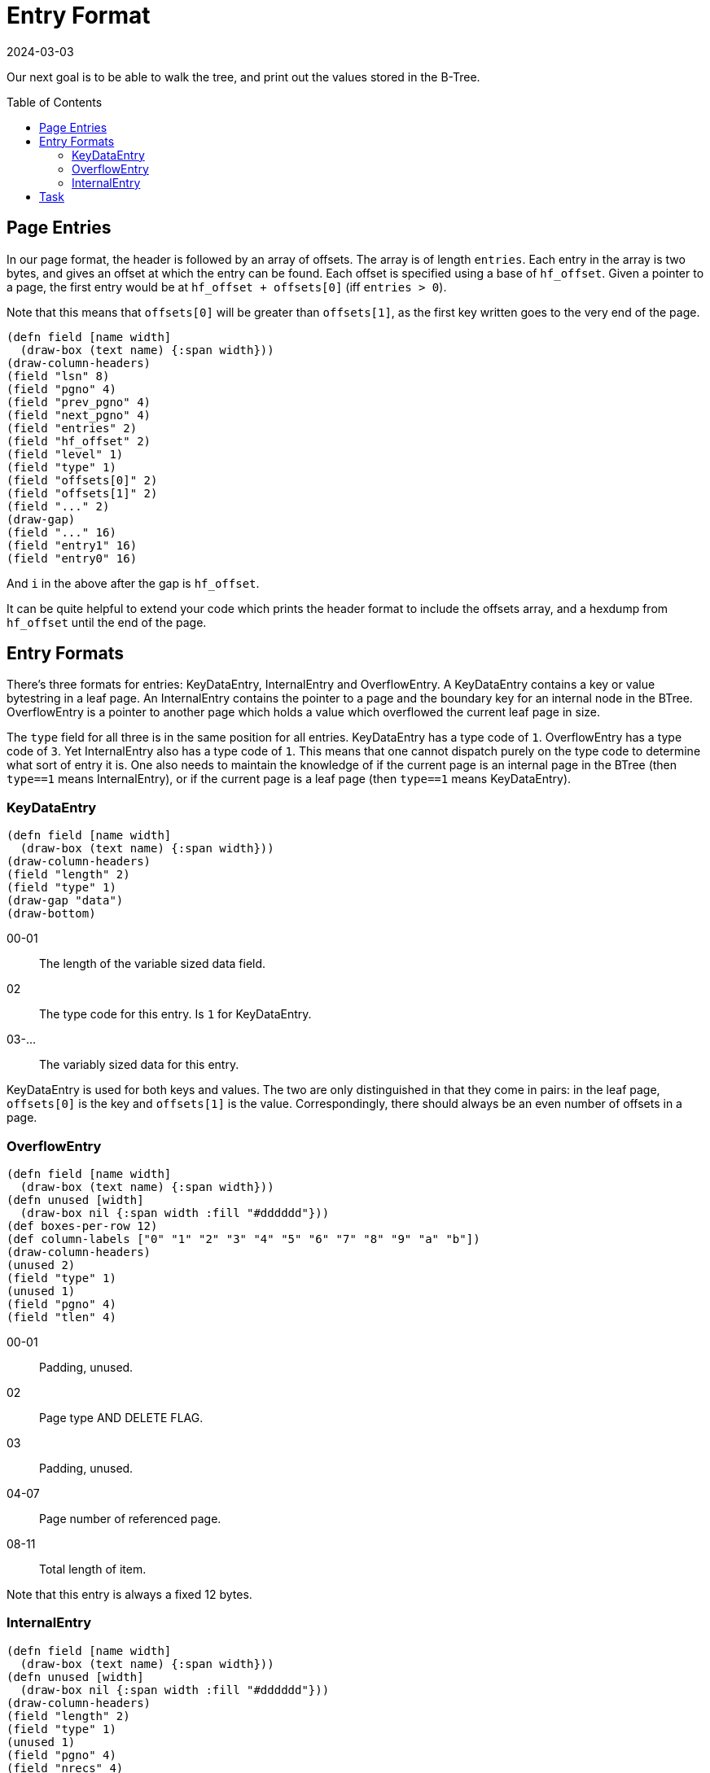 = Entry Format
:revdate: 2024-03-03
:page-order: 3
:page-tag: reading
:toc: preamble

Our next goal is to be able to walk the tree, and print out the values stored in the B-Tree.

== Page Entries

In our page format, the header is followed by an array of offsets.  The array is of length `entries`.  Each entry in the array is two bytes, and gives an offset at which the entry can be found.  Each offset is specified using a base of `hf_offset`.  Given a pointer to a page, the first entry would be at `hf_offset + offsets[0]` (iff `entries > 0`).

Note that this means that `offsets[0]` will be greater than `offsets[1]`, as the first key written goes to the very end of the page.

[bytefield]
----
(defn field [name width]
  (draw-box (text name) {:span width}))
(draw-column-headers)
(field "lsn" 8)
(field "pgno" 4)
(field "prev_pgno" 4)
(field "next_pgno" 4)
(field "entries" 2)
(field "hf_offset" 2)
(field "level" 1)
(field "type" 1)
(field "offsets[0]" 2)
(field "offsets[1]" 2)
(field "..." 2)
(draw-gap)
(field "..." 16)
(field "entry1" 16)
(field "entry0" 16)
----

And `i` in the above after the gap is `hf_offset`.

It can be quite helpful to extend your code which prints the header format to include the offsets array, and a hexdump from `hf_offset` until the end of the page.

== Entry Formats

There's three formats for entries: KeyDataEntry, InternalEntry and OverflowEntry.  A KeyDataEntry contains a key or value bytestring in a leaf page.  An InternalEntry contains the pointer to a page and the boundary key for an internal node in the BTree.  OverflowEntry is a pointer to another page which holds a value which overflowed the current leaf page in size.

The `type` field for all three is in the same position for all entries.  KeyDataEntry has a type code of `1`.  OverflowEntry has a type code of `3`.  Yet InternalEntry also has a type code of `1`.  This means that one cannot dispatch purely on the type code to determine what sort of entry it is.  One also needs to maintain the knowledge of if the current page is an internal page in the BTree (then `type==1` means InternalEntry), or if the current page is a leaf page (then `type==1` means KeyDataEntry).

=== KeyDataEntry

[bytefield]
----
(defn field [name width]
  (draw-box (text name) {:span width}))
(draw-column-headers)
(field "length" 2)
(field "type" 1)
(draw-gap "data")
(draw-bottom)
----

00-01:: The length of the variable sized data field.
02:: The type code for this entry.  Is `1` for KeyDataEntry.
03-...:: The variably sized data for this entry.

KeyDataEntry is used for both keys and values.  The two are only distinguished in that they come in pairs: in the leaf page, `offsets[0]` is the key and `offsets[1]` is the value.  Correspondingly, there should always be an even number of offsets in a page.

=== OverflowEntry

[bytefield]
----
(defn field [name width]
  (draw-box (text name) {:span width}))
(defn unused [width]
  (draw-box nil {:span width :fill "#dddddd"}))
(def boxes-per-row 12)
(def column-labels ["0" "1" "2" "3" "4" "5" "6" "7" "8" "9" "a" "b"])
(draw-column-headers)
(unused 2)
(field "type" 1)
(unused 1)
(field "pgno" 4)
(field "tlen" 4)
----

00-01:: Padding, unused.
02:: Page type AND DELETE FLAG.
03:: Padding, unused.
04-07:: Page number of referenced page.
08-11:: Total length of item.

Note that this entry is always a fixed 12 bytes.

=== InternalEntry

[bytefield]
----
(defn field [name width]
  (draw-box (text name) {:span width}))
(defn unused [width]
  (draw-box nil {:span width :fill "#dddddd"}))
(draw-column-headers)
(field "length" 2)
(field "type" 1)
(unused 1)
(field "pgno" 4)
(field "nrecs" 4)
(draw-gap "data" {:min-label-columns 2})
(draw-bottom)
----

00-01:: Key/data item length.
02:: Page type and delete flag.
03:: Padding, unused.
04-07:: Page number of referenced page.
08-11:: Subtree record count.
12-...:: Variable length key/data item.

== Task

Extend your code to read the same `testdata.bdb`, and starting from the root page, walk the pages pointed to by ``InternalEntry``s in order, and read out each key and value.  The logic should look roughly like:

[source]
----
meta_page = readPage(0)
root_page = readPage(meta_page.root)

def walk_page(page):
  for each idx, entry in page:
    if page.level == 1 and entry.type == 1:
      print( (idx%2==0 ? "Key" : "Value") + ": " + entry.data)
    if page.level > 1 and entry.type == 1:
      walk_page(entry.pgno)

walk_page(root_page)
----

.Example output
[%collapsible]
====
----
Page 0 {                            
        lsn = 4294967296;
        pgno = 0;
        magic = 0x53162;
        version = 9;
        pagesize = 4096;
        encrypt_alg = 0;
        type = 9;
        metaflags = 0;
        free = 0;
        last_pgno = 4;
        nparts = 0;
        key_count = 0;
        record_count = 0;
        flags = 0;
        uid = e629660002030100dcc3cccf57dd080000000000;;
        minkey = 2;
        re_len = 0;
        re_pad = 0x20;
        root = 1;
        crypto_magic = 0;
        iv = 00000000000000000000000000000000;
        chksum = 0000000000000000000000000000000000000000
}
Page 1 {
        lsn = 4294967296;
        pgno = 1;
        prev_pgno = 0;
        next_pgno = 0;
        entries = 3;
        hf_offset = 3796;
        level = 2;
        type = 3;
        offsets = [288; 16; 0];
        data =
00000000  01 00 01 00 04 00 00 00  00 00 00 00 73 65 65 65  |............seee|
00000010  04 01 01 00 03 00 00 00  00 00 00 00 6e 6e 6e 6e  |............nnnn|
00000020  6e 6e 6e 6e 6e 6e 6e 6e  6e 6e 6e 6e 6e 6e 6e 6e  |nnnnnnnnnnnnnnnn|
00000030  6e 6e 6e 6e 6e 6e 6e 6e  6e 6e 6e 6e 6e 6e 6e 6e  |nnnnnnnnnnnnnnnn|
00000040  6e 6e 6e 6e 6e 6e 6e 6e  6e 6e 6e 6e 6e 6e 6e 6e  |nnnnnnnnnnnnnnnn|
00000050  6e 6e 6e 6e 6e 6e 6e 6e  6e 6e 6e 6e 6e 6e 6e 6e  |nnnnnnnnnnnnnnnn|
00000060  6e 6e 6e 6e 6e 6e 6e 6e  6e 6e 6e 6e 6e 6e 6e 6e  |nnnnnnnnnnnnnnnn|
00000070  6e 6e 6e 6e 6e 6e 6e 6e  6e 6e 6e 6e 6e 6e 6e 6e  |nnnnnnnnnnnnnnnn|
00000080  6e 6e 6e 6e 6e 6e 6e 6e  6e 6e 6e 6e 6e 6e 6e 6e  |nnnnnnnnnnnnnnnn|
00000090  6e 6e 6e 6e 6e 6e 6e 6e  6e 6e 6e 6e 6e 6e 6e 6e  |nnnnnnnnnnnnnnnn|
000000a0  6e 6e 6e 6e 6e 6e 6e 6e  6e 6e 6e 6e 6e 6e 6e 6e  |nnnnnnnnnnnnnnnn|
000000b0  6e 6e 6e 6e 6e 6e 6e 6e  6e 6e 6e 6e 6e 6e 6e 6e  |nnnnnnnnnnnnnnnn|
000000c0  6e 6e 6e 6e 6e 6e 6e 6e  6e 6e 6e 6e 6e 6e 6e 6e  |nnnnnnnnnnnnnnnn|
000000d0  6e 6e 6e 6e 6e 6e 6e 6e  6e 6e 6e 6e 6e 6e 6e 6e  |nnnnnnnnnnnnnnnn|
000000e0  6e 6e 6e 6e 6e 6e 6e 6e  6e 6e 6e 6e 6e 6e 6e 6e  |nnnnnnnnnnnnnnnn|
000000f0  6e 6e 6e 6e 6e 6e 6e 6e  6e 6e 6e 6e 6e 6e 6e 6e  |nnnnnnnnnnnnnnnn|
00000100  6e 6e 6e 6e 6e 6e 6e 6e  6e 6e 6e 6e 6e 6e 6e 6e  |nnnnnnnnnnnnnnnn|
00000110  6e 6e 6e 6e 6e 6e 6e 6e  6e 6e 6e 6e 6e 6e 6e 6e  |nnnnnnnnnnnnnnnn|
00000120  00 00 01 00 02 00 00 00  00 00 00 00              |............|
}
Page 2 {
        lsn = 4294967296;
        pgno = 2;
        prev_pgno = 0;
        next_pgno = 3;
        entries = 24;
        hf_offset = 880;
        level = 1;
        type = 5;
        offsets = [3192; 3168; 3124; 3080; 3016; 2952; 2868; 2784; 2680; 2576; 2452; 2328; 2184; 2040; 1876; 1712; 1528; 1344; 1140; 936; 712; 488; 244; 0];
        data =
00000000  f0 00 01 6d 6d 6d 6d 6d  6d 6d 6d 6d 6d 6d 6d 6d  |...mmmmmmmmmmmmm|
00000010  6d 6d 6d 6d 6d 6d 6d 6d  6d 6d 6d 6d 6d 6d 6d 6d  |mmmmmmmmmmmmmmmm|
00000020  6d 6d 6d 6d 6d 6d 6d 6d  6d 6d 6d 6d 6d 6d 6d 6d  |mmmmmmmmmmmmmmmm|
00000030  6d 6d 6d 6d 6d 6d 6d 6d  6d 6d 6d 6d 6d 6d 6d 6d  |mmmmmmmmmmmmmmmm|
00000040  6d 6d 6d 6d 6d 6d 6d 6d  6d 6d 6d 6d 6d 6d 6d 6d  |mmmmmmmmmmmmmmmm|
00000050  6d 6d 6d 6d 6d 6d 6d 6d  6d 6d 6d 6d 6d 6d 6d 6d  |mmmmmmmmmmmmmmmm|
00000060  6d 6d 6d 6d 6d 6d 6d 6d  6d 6d 6d 6d 6d 6d 6d 6d  |mmmmmmmmmmmmmmmm|
00000070  6d 6d 6d 6d 6d 6d 6d 6d  6d 6d 6d 6d 6d 6d 6d 6d  |mmmmmmmmmmmmmmmm|
00000080  6d 6d 6d 6d 6d 6d 6d 6d  6d 6d 6d 6d 6d 6d 6d 6d  |mmmmmmmmmmmmmmmm|
00000090  6d 6d 6d 6d 6d 6d 6d 6d  6d 6d 6d 6d 6d 6d 6d 6d  |mmmmmmmmmmmmmmmm|
000000a0  6d 6d 6d 6d 6d 6d 6d 6d  6d 6d 6d 6d 6d 6d 6d 6d  |mmmmmmmmmmmmmmmm|
000000b0  6d 6d 6d 6d 6d 6d 6d 6d  6d 6d 6d 6d 6d 6d 6d 6d  |mmmmmmmmmmmmmmmm|
000000c0  6d 6d 6d 6d 6d 6d 6d 6d  6d 6d 6d 6d 6d 6d 6d 6d  |mmmmmmmmmmmmmmmm|
000000d0  6d 6d 6d 6d 6d 6d 6d 6d  6d 6d 6d 6d 6d 6d 6d 6d  |mmmmmmmmmmmmmmmm|
000000e0  6d 6d 6d 6d 6d 6d 6d 6d  6d 6d 6d 6d 6d 6d 6d 6d  |mmmmmmmmmmmmmmmm|
000000f0  6d 6d 6d 00 f0 00 01 6d  6d 6d 6d 6d 6d 6d 6d 6d  |mmm....mmmmmmmmm|
00000100  6d 6d 6d 6d 6d 6d 6d 6d  6d 6d 6d 6d 6d 6d 6d 6d  |mmmmmmmmmmmmmmmm|
00000110  6d 6d 6d 6d 6d 6d 6d 6d  6d 6d 6d 6d 6d 6d 6d 6d  |mmmmmmmmmmmmmmmm|
00000120  6d 6d 6d 6d 6d 6d 6d 6d  6d 6d 6d 6d 6d 6d 6d 6d  |mmmmmmmmmmmmmmmm|
00000130  6d 6d 6d 6d 6d 6d 6d 6d  6d 6d 6d 6d 6d 6d 6d 6d  |mmmmmmmmmmmmmmmm|
00000140  6d 6d 6d 6d 6d 6d 6d 6d  6d 6d 6d 6d 6d 6d 6d 6d  |mmmmmmmmmmmmmmmm|
00000150  6d 6d 6d 6d 6d 6d 6d 6d  6d 6d 6d 6d 6d 6d 6d 6d  |mmmmmmmmmmmmmmmm|
00000160  6d 6d 6d 6d 6d 6d 6d 6d  6d 6d 6d 6d 6d 6d 6d 6d  |mmmmmmmmmmmmmmmm|
00000170  6d 6d 6d 6d 6d 6d 6d 6d  6d 6d 6d 6d 6d 6d 6d 6d  |mmmmmmmmmmmmmmmm|
00000180  6d 6d 6d 6d 6d 6d 6d 6d  6d 6d 6d 6d 6d 6d 6d 6d  |mmmmmmmmmmmmmmmm|
00000190  6d 6d 6d 6d 6d 6d 6d 6d  6d 6d 6d 6d 6d 6d 6d 6d  |mmmmmmmmmmmmmmmm|
000001a0  6d 6d 6d 6d 6d 6d 6d 6d  6d 6d 6d 6d 6d 6d 6d 6d  |mmmmmmmmmmmmmmmm|
000001b0  6d 6d 6d 6d 6d 6d 6d 6d  6d 6d 6d 6d 6d 6d 6d 6d  |mmmmmmmmmmmmmmmm|
000001c0  6d 6d 6d 6d 6d 6d 6d 6d  6d 6d 6d 6d 6d 6d 6d 6d  |mmmmmmmmmmmmmmmm|
000001d0  6d 6d 6d 6d 6d 6d 6d 6d  6d 6d 6d 6d 6d 6d 6d 6d  |mmmmmmmmmmmmmmmm|
000001e0  6d 6d 6d 6d 6d 6d 6d 00  dc 00 01 6c 6c 6c 6c 6c  |mmmmmmm....lllll|
000001f0  6c 6c 6c 6c 6c 6c 6c 6c  6c 6c 6c 6c 6c 6c 6c 6c  |llllllllllllllll|
00000200  6c 6c 6c 6c 6c 6c 6c 6c  6c 6c 6c 6c 6c 6c 6c 6c  |llllllllllllllll|
00000210  6c 6c 6c 6c 6c 6c 6c 6c  6c 6c 6c 6c 6c 6c 6c 6c  |llllllllllllllll|
00000220  6c 6c 6c 6c 6c 6c 6c 6c  6c 6c 6c 6c 6c 6c 6c 6c  |llllllllllllllll|
00000230  6c 6c 6c 6c 6c 6c 6c 6c  6c 6c 6c 6c 6c 6c 6c 6c  |llllllllllllllll|
00000240  6c 6c 6c 6c 6c 6c 6c 6c  6c 6c 6c 6c 6c 6c 6c 6c  |llllllllllllllll|
00000250  6c 6c 6c 6c 6c 6c 6c 6c  6c 6c 6c 6c 6c 6c 6c 6c  |llllllllllllllll|
00000260  6c 6c 6c 6c 6c 6c 6c 6c  6c 6c 6c 6c 6c 6c 6c 6c  |llllllllllllllll|
00000270  6c 6c 6c 6c 6c 6c 6c 6c  6c 6c 6c 6c 6c 6c 6c 6c  |llllllllllllllll|
00000280  6c 6c 6c 6c 6c 6c 6c 6c  6c 6c 6c 6c 6c 6c 6c 6c  |llllllllllllllll|
00000290  6c 6c 6c 6c 6c 6c 6c 6c  6c 6c 6c 6c 6c 6c 6c 6c  |llllllllllllllll|
000002a0  6c 6c 6c 6c 6c 6c 6c 6c  6c 6c 6c 6c 6c 6c 6c 6c  |llllllllllllllll|
000002b0  6c 6c 6c 6c 6c 6c 6c 6c  6c 6c 6c 6c 6c 6c 6c 6c  |llllllllllllllll|
000002c0  6c 6c 6c 6c 6c 6c 6c 00  dc 00 01 6c 6c 6c 6c 6c  |lllllll....lllll|
000002d0  6c 6c 6c 6c 6c 6c 6c 6c  6c 6c 6c 6c 6c 6c 6c 6c  |llllllllllllllll|
000002e0  6c 6c 6c 6c 6c 6c 6c 6c  6c 6c 6c 6c 6c 6c 6c 6c  |llllllllllllllll|
000002f0  6c 6c 6c 6c 6c 6c 6c 6c  6c 6c 6c 6c 6c 6c 6c 6c  |llllllllllllllll|
00000300  6c 6c 6c 6c 6c 6c 6c 6c  6c 6c 6c 6c 6c 6c 6c 6c  |llllllllllllllll|
00000310  6c 6c 6c 6c 6c 6c 6c 6c  6c 6c 6c 6c 6c 6c 6c 6c  |llllllllllllllll|
00000320  6c 6c 6c 6c 6c 6c 6c 6c  6c 6c 6c 6c 6c 6c 6c 6c  |llllllllllllllll|
00000330  6c 6c 6c 6c 6c 6c 6c 6c  6c 6c 6c 6c 6c 6c 6c 6c  |llllllllllllllll|
00000340  6c 6c 6c 6c 6c 6c 6c 6c  6c 6c 6c 6c 6c 6c 6c 6c  |llllllllllllllll|
00000350  6c 6c 6c 6c 6c 6c 6c 6c  6c 6c 6c 6c 6c 6c 6c 6c  |llllllllllllllll|
00000360  6c 6c 6c 6c 6c 6c 6c 6c  6c 6c 6c 6c 6c 6c 6c 6c  |llllllllllllllll|
00000370  6c 6c 6c 6c 6c 6c 6c 6c  6c 6c 6c 6c 6c 6c 6c 6c  |llllllllllllllll|
00000380  6c 6c 6c 6c 6c 6c 6c 6c  6c 6c 6c 6c 6c 6c 6c 6c  |llllllllllllllll|
00000390  6c 6c 6c 6c 6c 6c 6c 6c  6c 6c 6c 6c 6c 6c 6c 6c  |llllllllllllllll|
000003a0  6c 6c 6c 6c 6c 6c 6c 00  c8 00 01 6b 6b 6b 6b 6b  |lllllll....kkkkk|
000003b0  6b 6b 6b 6b 6b 6b 6b 6b  6b 6b 6b 6b 6b 6b 6b 6b  |kkkkkkkkkkkkkkkk|
000003c0  6b 6b 6b 6b 6b 6b 6b 6b  6b 6b 6b 6b 6b 6b 6b 6b  |kkkkkkkkkkkkkkkk|
000003d0  6b 6b 6b 6b 6b 6b 6b 6b  6b 6b 6b 6b 6b 6b 6b 6b  |kkkkkkkkkkkkkkkk|
000003e0  6b 6b 6b 6b 6b 6b 6b 6b  6b 6b 6b 6b 6b 6b 6b 6b  |kkkkkkkkkkkkkkkk|
000003f0  6b 6b 6b 6b 6b 6b 6b 6b  6b 6b 6b 6b 6b 6b 6b 6b  |kkkkkkkkkkkkkkkk|
00000400  6b 6b 6b 6b 6b 6b 6b 6b  6b 6b 6b 6b 6b 6b 6b 6b  |kkkkkkkkkkkkkkkk|
00000410  6b 6b 6b 6b 6b 6b 6b 6b  6b 6b 6b 6b 6b 6b 6b 6b  |kkkkkkkkkkkkkkkk|
00000420  6b 6b 6b 6b 6b 6b 6b 6b  6b 6b 6b 6b 6b 6b 6b 6b  |kkkkkkkkkkkkkkkk|
00000430  6b 6b 6b 6b 6b 6b 6b 6b  6b 6b 6b 6b 6b 6b 6b 6b  |kkkkkkkkkkkkkkkk|
00000440  6b 6b 6b 6b 6b 6b 6b 6b  6b 6b 6b 6b 6b 6b 6b 6b  |kkkkkkkkkkkkkkkk|
00000450  6b 6b 6b 6b 6b 6b 6b 6b  6b 6b 6b 6b 6b 6b 6b 6b  |kkkkkkkkkkkkkkkk|
00000460  6b 6b 6b 6b 6b 6b 6b 6b  6b 6b 6b 6b 6b 6b 6b 6b  |kkkkkkkkkkkkkkkk|
00000470  6b 6b 6b 00 c8 00 01 6b  6b 6b 6b 6b 6b 6b 6b 6b  |kkk....kkkkkkkkk|
00000480  6b 6b 6b 6b 6b 6b 6b 6b  6b 6b 6b 6b 6b 6b 6b 6b  |kkkkkkkkkkkkkkkk|
00000490  6b 6b 6b 6b 6b 6b 6b 6b  6b 6b 6b 6b 6b 6b 6b 6b  |kkkkkkkkkkkkkkkk|
000004a0  6b 6b 6b 6b 6b 6b 6b 6b  6b 6b 6b 6b 6b 6b 6b 6b  |kkkkkkkkkkkkkkkk|
000004b0  6b 6b 6b 6b 6b 6b 6b 6b  6b 6b 6b 6b 6b 6b 6b 6b  |kkkkkkkkkkkkkkkk|
000004c0  6b 6b 6b 6b 6b 6b 6b 6b  6b 6b 6b 6b 6b 6b 6b 6b  |kkkkkkkkkkkkkkkk|
000004d0  6b 6b 6b 6b 6b 6b 6b 6b  6b 6b 6b 6b 6b 6b 6b 6b  |kkkkkkkkkkkkkkkk|
000004e0  6b 6b 6b 6b 6b 6b 6b 6b  6b 6b 6b 6b 6b 6b 6b 6b  |kkkkkkkkkkkkkkkk|
000004f0  6b 6b 6b 6b 6b 6b 6b 6b  6b 6b 6b 6b 6b 6b 6b 6b  |kkkkkkkkkkkkkkkk|
00000500  6b 6b 6b 6b 6b 6b 6b 6b  6b 6b 6b 6b 6b 6b 6b 6b  |kkkkkkkkkkkkkkkk|
00000510  6b 6b 6b 6b 6b 6b 6b 6b  6b 6b 6b 6b 6b 6b 6b 6b  |kkkkkkkkkkkkkkkk|
00000520  6b 6b 6b 6b 6b 6b 6b 6b  6b 6b 6b 6b 6b 6b 6b 6b  |kkkkkkkkkkkkkkkk|
00000530  6b 6b 6b 6b 6b 6b 6b 6b  6b 6b 6b 6b 6b 6b 6b 00  |kkkkkkkkkkkkkkk.|
00000540  b4 00 01 6a 6a 6a 6a 6a  6a 6a 6a 6a 6a 6a 6a 6a  |...jjjjjjjjjjjjj|
00000550  6a 6a 6a 6a 6a 6a 6a 6a  6a 6a 6a 6a 6a 6a 6a 6a  |jjjjjjjjjjjjjjjj|
00000560  6a 6a 6a 6a 6a 6a 6a 6a  6a 6a 6a 6a 6a 6a 6a 6a  |jjjjjjjjjjjjjjjj|
00000570  6a 6a 6a 6a 6a 6a 6a 6a  6a 6a 6a 6a 6a 6a 6a 6a  |jjjjjjjjjjjjjjjj|
00000580  6a 6a 6a 6a 6a 6a 6a 6a  6a 6a 6a 6a 6a 6a 6a 6a  |jjjjjjjjjjjjjjjj|
00000590  6a 6a 6a 6a 6a 6a 6a 6a  6a 6a 6a 6a 6a 6a 6a 6a  |jjjjjjjjjjjjjjjj|
000005a0  6a 6a 6a 6a 6a 6a 6a 6a  6a 6a 6a 6a 6a 6a 6a 6a  |jjjjjjjjjjjjjjjj|
000005b0  6a 6a 6a 6a 6a 6a 6a 6a  6a 6a 6a 6a 6a 6a 6a 6a  |jjjjjjjjjjjjjjjj|
000005c0  6a 6a 6a 6a 6a 6a 6a 6a  6a 6a 6a 6a 6a 6a 6a 6a  |jjjjjjjjjjjjjjjj|
000005d0  6a 6a 6a 6a 6a 6a 6a 6a  6a 6a 6a 6a 6a 6a 6a 6a  |jjjjjjjjjjjjjjjj|
000005e0  6a 6a 6a 6a 6a 6a 6a 6a  6a 6a 6a 6a 6a 6a 6a 6a  |jjjjjjjjjjjjjjjj|
000005f0  6a 6a 6a 6a 6a 6a 6a 00  b4 00 01 6a 6a 6a 6a 6a  |jjjjjjj....jjjjj|
00000600  6a 6a 6a 6a 6a 6a 6a 6a  6a 6a 6a 6a 6a 6a 6a 6a  |jjjjjjjjjjjjjjjj|
00000610  6a 6a 6a 6a 6a 6a 6a 6a  6a 6a 6a 6a 6a 6a 6a 6a  |jjjjjjjjjjjjjjjj|
00000620  6a 6a 6a 6a 6a 6a 6a 6a  6a 6a 6a 6a 6a 6a 6a 6a  |jjjjjjjjjjjjjjjj|
00000630  6a 6a 6a 6a 6a 6a 6a 6a  6a 6a 6a 6a 6a 6a 6a 6a  |jjjjjjjjjjjjjjjj|
00000640  6a 6a 6a 6a 6a 6a 6a 6a  6a 6a 6a 6a 6a 6a 6a 6a  |jjjjjjjjjjjjjjjj|
00000650  6a 6a 6a 6a 6a 6a 6a 6a  6a 6a 6a 6a 6a 6a 6a 6a  |jjjjjjjjjjjjjjjj|
00000660  6a 6a 6a 6a 6a 6a 6a 6a  6a 6a 6a 6a 6a 6a 6a 6a  |jjjjjjjjjjjjjjjj|
00000670  6a 6a 6a 6a 6a 6a 6a 6a  6a 6a 6a 6a 6a 6a 6a 6a  |jjjjjjjjjjjjjjjj|
00000680  6a 6a 6a 6a 6a 6a 6a 6a  6a 6a 6a 6a 6a 6a 6a 6a  |jjjjjjjjjjjjjjjj|
00000690  6a 6a 6a 6a 6a 6a 6a 6a  6a 6a 6a 6a 6a 6a 6a 6a  |jjjjjjjjjjjjjjjj|
000006a0  6a 6a 6a 6a 6a 6a 6a 6a  6a 6a 6a 6a 6a 6a 6a 00  |jjjjjjjjjjjjjjj.|
000006b0  a0 00 01 69 69 69 69 69  69 69 69 69 69 69 69 69  |...iiiiiiiiiiiii|
000006c0  69 69 69 69 69 69 69 69  69 69 69 69 69 69 69 69  |iiiiiiiiiiiiiiii|
000006d0  69 69 69 69 69 69 69 69  69 69 69 69 69 69 69 69  |iiiiiiiiiiiiiiii|
000006e0  69 69 69 69 69 69 69 69  69 69 69 69 69 69 69 69  |iiiiiiiiiiiiiiii|
000006f0  69 69 69 69 69 69 69 69  69 69 69 69 69 69 69 69  |iiiiiiiiiiiiiiii|
00000700  69 69 69 69 69 69 69 69  69 69 69 69 69 69 69 69  |iiiiiiiiiiiiiiii|
00000710  69 69 69 69 69 69 69 69  69 69 69 69 69 69 69 69  |iiiiiiiiiiiiiiii|
00000720  69 69 69 69 69 69 69 69  69 69 69 69 69 69 69 69  |iiiiiiiiiiiiiiii|
00000730  69 69 69 69 69 69 69 69  69 69 69 69 69 69 69 69  |iiiiiiiiiiiiiiii|
00000740  69 69 69 69 69 69 69 69  69 69 69 69 69 69 69 69  |iiiiiiiiiiiiiiii|
00000750  69 69 69 00 a0 00 01 69  69 69 69 69 69 69 69 69  |iii....iiiiiiiii|
00000760  69 69 69 69 69 69 69 69  69 69 69 69 69 69 69 69  |iiiiiiiiiiiiiiii|
00000770  69 69 69 69 69 69 69 69  69 69 69 69 69 69 69 69  |iiiiiiiiiiiiiiii|
00000780  69 69 69 69 69 69 69 69  69 69 69 69 69 69 69 69  |iiiiiiiiiiiiiiii|
00000790  69 69 69 69 69 69 69 69  69 69 69 69 69 69 69 69  |iiiiiiiiiiiiiiii|
000007a0  69 69 69 69 69 69 69 69  69 69 69 69 69 69 69 69  |iiiiiiiiiiiiiiii|
000007b0  69 69 69 69 69 69 69 69  69 69 69 69 69 69 69 69  |iiiiiiiiiiiiiiii|
000007c0  69 69 69 69 69 69 69 69  69 69 69 69 69 69 69 69  |iiiiiiiiiiiiiiii|
000007d0  69 69 69 69 69 69 69 69  69 69 69 69 69 69 69 69  |iiiiiiiiiiiiiiii|
000007e0  69 69 69 69 69 69 69 69  69 69 69 69 69 69 69 69  |iiiiiiiiiiiiiiii|
000007f0  69 69 69 69 69 69 69 00  8c 00 01 68 68 68 68 68  |iiiiiii....hhhhh|
00000800  68 68 68 68 68 68 68 68  68 68 68 68 68 68 68 68  |hhhhhhhhhhhhhhhh|
00000810  68 68 68 68 68 68 68 68  68 68 68 68 68 68 68 68  |hhhhhhhhhhhhhhhh|
00000820  68 68 68 68 68 68 68 68  68 68 68 68 68 68 68 68  |hhhhhhhhhhhhhhhh|
00000830  68 68 68 68 68 68 68 68  68 68 68 68 68 68 68 68  |hhhhhhhhhhhhhhhh|
00000840  68 68 68 68 68 68 68 68  68 68 68 68 68 68 68 68  |hhhhhhhhhhhhhhhh|
00000850  68 68 68 68 68 68 68 68  68 68 68 68 68 68 68 68  |hhhhhhhhhhhhhhhh|
00000860  68 68 68 68 68 68 68 68  68 68 68 68 68 68 68 68  |hhhhhhhhhhhhhhhh|
00000870  68 68 68 68 68 68 68 68  68 68 68 68 68 68 68 68  |hhhhhhhhhhhhhhhh|
00000880  68 68 68 68 68 68 68 00  8c 00 01 68 68 68 68 68  |hhhhhhh....hhhhh|
00000890  68 68 68 68 68 68 68 68  68 68 68 68 68 68 68 68  |hhhhhhhhhhhhhhhh|
000008a0  68 68 68 68 68 68 68 68  68 68 68 68 68 68 68 68  |hhhhhhhhhhhhhhhh|
000008b0  68 68 68 68 68 68 68 68  68 68 68 68 68 68 68 68  |hhhhhhhhhhhhhhhh|
000008c0  68 68 68 68 68 68 68 68  68 68 68 68 68 68 68 68  |hhhhhhhhhhhhhhhh|
000008d0  68 68 68 68 68 68 68 68  68 68 68 68 68 68 68 68  |hhhhhhhhhhhhhhhh|
000008e0  68 68 68 68 68 68 68 68  68 68 68 68 68 68 68 68  |hhhhhhhhhhhhhhhh|
000008f0  68 68 68 68 68 68 68 68  68 68 68 68 68 68 68 68  |hhhhhhhhhhhhhhhh|
00000900  68 68 68 68 68 68 68 68  68 68 68 68 68 68 68 68  |hhhhhhhhhhhhhhhh|
00000910  68 68 68 68 68 68 68 00  78 00 01 67 67 67 67 67  |hhhhhhh.x..ggggg|
00000920  67 67 67 67 67 67 67 67  67 67 67 67 67 67 67 67  |gggggggggggggggg|
00000930  67 67 67 67 67 67 67 67  67 67 67 67 67 67 67 67  |gggggggggggggggg|
00000940  67 67 67 67 67 67 67 67  67 67 67 67 67 67 67 67  |gggggggggggggggg|
00000950  67 67 67 67 67 67 67 67  67 67 67 67 67 67 67 67  |gggggggggggggggg|
00000960  67 67 67 67 67 67 67 67  67 67 67 67 67 67 67 67  |gggggggggggggggg|
00000970  67 67 67 67 67 67 67 67  67 67 67 67 67 67 67 67  |gggggggggggggggg|
00000980  67 67 67 67 67 67 67 67  67 67 67 67 67 67 67 67  |gggggggggggggggg|
00000990  67 67 67 00 78 00 01 67  67 67 67 67 67 67 67 67  |ggg.x..ggggggggg|
000009a0  67 67 67 67 67 67 67 67  67 67 67 67 67 67 67 67  |gggggggggggggggg|
000009b0  67 67 67 67 67 67 67 67  67 67 67 67 67 67 67 67  |gggggggggggggggg|
000009c0  67 67 67 67 67 67 67 67  67 67 67 67 67 67 67 67  |gggggggggggggggg|
000009d0  67 67 67 67 67 67 67 67  67 67 67 67 67 67 67 67  |gggggggggggggggg|
000009e0  67 67 67 67 67 67 67 67  67 67 67 67 67 67 67 67  |gggggggggggggggg|
000009f0  67 67 67 67 67 67 67 67  67 67 67 67 67 67 67 67  |gggggggggggggggg|
00000a00  67 67 67 67 67 67 67 67  67 67 67 67 67 67 67 00  |ggggggggggggggg.|
00000a10  64 00 01 66 66 66 66 66  66 66 66 66 66 66 66 66  |d..fffffffffffff|
00000a20  66 66 66 66 66 66 66 66  66 66 66 66 66 66 66 66  |ffffffffffffffff|
00000a30  66 66 66 66 66 66 66 66  66 66 66 66 66 66 66 66  |ffffffffffffffff|
00000a40  66 66 66 66 66 66 66 66  66 66 66 66 66 66 66 66  |ffffffffffffffff|
00000a50  66 66 66 66 66 66 66 66  66 66 66 66 66 66 66 66  |ffffffffffffffff|
00000a60  66 66 66 66 66 66 66 66  66 66 66 66 66 66 66 66  |ffffffffffffffff|
00000a70  66 66 66 66 66 66 66 00  64 00 01 66 66 66 66 66  |fffffff.d..fffff|
00000a80  66 66 66 66 66 66 66 66  66 66 66 66 66 66 66 66  |ffffffffffffffff|
00000a90  66 66 66 66 66 66 66 66  66 66 66 66 66 66 66 66  |ffffffffffffffff|
00000aa0  66 66 66 66 66 66 66 66  66 66 66 66 66 66 66 66  |ffffffffffffffff|
00000ab0  66 66 66 66 66 66 66 66  66 66 66 66 66 66 66 66  |ffffffffffffffff|
00000ac0  66 66 66 66 66 66 66 66  66 66 66 66 66 66 66 66  |ffffffffffffffff|
00000ad0  66 66 66 66 66 66 66 66  66 66 66 66 66 66 66 00  |fffffffffffffff.|
00000ae0  50 00 01 65 65 65 65 65  65 65 65 65 65 65 65 65  |P..eeeeeeeeeeeee|
00000af0  65 65 65 65 65 65 65 65  65 65 65 65 65 65 65 65  |eeeeeeeeeeeeeeee|
00000b00  65 65 65 65 65 65 65 65  65 65 65 65 65 65 65 65  |eeeeeeeeeeeeeeee|
00000b10  65 65 65 65 65 65 65 65  65 65 65 65 65 65 65 65  |eeeeeeeeeeeeeeee|
00000b20  65 65 65 65 65 65 65 65  65 65 65 65 65 65 65 65  |eeeeeeeeeeeeeeee|
00000b30  65 65 65 00 50 00 01 65  65 65 65 65 65 65 65 65  |eee.P..eeeeeeeee|
00000b40  65 65 65 65 65 65 65 65  65 65 65 65 65 65 65 65  |eeeeeeeeeeeeeeee|
00000b50  65 65 65 65 65 65 65 65  65 65 65 65 65 65 65 65  |eeeeeeeeeeeeeeee|
00000b60  65 65 65 65 65 65 65 65  65 65 65 65 65 65 65 65  |eeeeeeeeeeeeeeee|
00000b70  65 65 65 65 65 65 65 65  65 65 65 65 65 65 65 65  |eeeeeeeeeeeeeeee|
00000b80  65 65 65 65 65 65 65 00  3c 00 01 64 64 64 64 64  |eeeeeee.<..ddddd|
00000b90  64 64 64 64 64 64 64 64  64 64 64 64 64 64 64 64  |dddddddddddddddd|
00000ba0  64 64 64 64 64 64 64 64  64 64 64 64 64 64 64 64  |dddddddddddddddd|
00000bb0  64 64 64 64 64 64 64 64  64 64 64 64 64 64 64 64  |dddddddddddddddd|
00000bc0  64 64 64 64 64 64 64 00  3c 00 01 64 64 64 64 64  |ddddddd.<..ddddd|
00000bd0  64 64 64 64 64 64 64 64  64 64 64 64 64 64 64 64  |dddddddddddddddd|
00000be0  64 64 64 64 64 64 64 64  64 64 64 64 64 64 64 64  |dddddddddddddddd|
00000bf0  64 64 64 64 64 64 64 64  64 64 64 64 64 64 64 64  |dddddddddddddddd|
00000c00  64 64 64 64 64 64 64 00  28 00 01 63 63 63 63 63  |ddddddd.(..ccccc|
00000c10  63 63 63 63 63 63 63 63  63 63 63 63 63 63 63 63  |cccccccccccccccc|
00000c20  63 63 63 63 63 63 63 63  63 63 63 63 63 63 63 63  |cccccccccccccccc|
00000c30  63 63 63 00 28 00 01 63  63 63 63 63 63 63 63 63  |ccc.(..ccccccccc|
00000c40  63 63 63 63 63 63 63 63  63 63 63 63 63 63 63 63  |cccccccccccccccc|
00000c50  63 63 63 63 63 63 63 63  63 63 63 63 63 63 63 00  |ccccccccccccccc.|
00000c60  14 00 01 62 62 62 62 62  62 62 62 62 62 62 62 62  |...bbbbbbbbbbbbb|
00000c70  62 62 62 62 62 62 62 00  14 00 01 62 62 62 62 62  |bbbbbbb....bbbbb|
00000c80  62 62 62 62 62 62 62 62  62 62 62 62 62 62 62 00  |bbbbbbbbbbbbbbb.|
}
Page 3 {
        lsn = 4294967296;
        pgno = 3;
        prev_pgno = 2;
        next_pgno = 4;
        entries = 10;
        hf_offset = 1056;
        level = 1;
        type = 5;
        offsets = [2776; 2512; 2228; 1944; 1640; 1336; 1012; 688; 344; 0];
        data =
00000000  54 01 01 72 72 72 72 72  72 72 72 72 72 72 72 72  |T..rrrrrrrrrrrrr|
00000010  72 72 72 72 72 72 72 72  72 72 72 72 72 72 72 72  |rrrrrrrrrrrrrrrr|
00000020  72 72 72 72 72 72 72 72  72 72 72 72 72 72 72 72  |rrrrrrrrrrrrrrrr|
00000030  72 72 72 72 72 72 72 72  72 72 72 72 72 72 72 72  |rrrrrrrrrrrrrrrr|
00000040  72 72 72 72 72 72 72 72  72 72 72 72 72 72 72 72  |rrrrrrrrrrrrrrrr|
00000050  72 72 72 72 72 72 72 72  72 72 72 72 72 72 72 72  |rrrrrrrrrrrrrrrr|
00000060  72 72 72 72 72 72 72 72  72 72 72 72 72 72 72 72  |rrrrrrrrrrrrrrrr|
00000070  72 72 72 72 72 72 72 72  72 72 72 72 72 72 72 72  |rrrrrrrrrrrrrrrr|
00000080  72 72 72 72 72 72 72 72  72 72 72 72 72 72 72 72  |rrrrrrrrrrrrrrrr|
00000090  72 72 72 72 72 72 72 72  72 72 72 72 72 72 72 72  |rrrrrrrrrrrrrrrr|
000000a0  72 72 72 72 72 72 72 72  72 72 72 72 72 72 72 72  |rrrrrrrrrrrrrrrr|
000000b0  72 72 72 72 72 72 72 72  72 72 72 72 72 72 72 72  |rrrrrrrrrrrrrrrr|
000000c0  72 72 72 72 72 72 72 72  72 72 72 72 72 72 72 72  |rrrrrrrrrrrrrrrr|
000000d0  72 72 72 72 72 72 72 72  72 72 72 72 72 72 72 72  |rrrrrrrrrrrrrrrr|
000000e0  72 72 72 72 72 72 72 72  72 72 72 72 72 72 72 72  |rrrrrrrrrrrrrrrr|
000000f0  72 72 72 72 72 72 72 72  72 72 72 72 72 72 72 72  |rrrrrrrrrrrrrrrr|
00000100  72 72 72 72 72 72 72 72  72 72 72 72 72 72 72 72  |rrrrrrrrrrrrrrrr|
00000110  72 72 72 72 72 72 72 72  72 72 72 72 72 72 72 72  |rrrrrrrrrrrrrrrr|
00000120  72 72 72 72 72 72 72 72  72 72 72 72 72 72 72 72  |rrrrrrrrrrrrrrrr|
00000130  72 72 72 72 72 72 72 72  72 72 72 72 72 72 72 72  |rrrrrrrrrrrrrrrr|
00000140  72 72 72 72 72 72 72 72  72 72 72 72 72 72 72 72  |rrrrrrrrrrrrrrrr|
00000150  72 72 72 72 72 72 72 00  54 01 01 72 72 72 72 72  |rrrrrrr.T..rrrrr|
00000160  72 72 72 72 72 72 72 72  72 72 72 72 72 72 72 72  |rrrrrrrrrrrrrrrr|
00000170  72 72 72 72 72 72 72 72  72 72 72 72 72 72 72 72  |rrrrrrrrrrrrrrrr|
00000180  72 72 72 72 72 72 72 72  72 72 72 72 72 72 72 72  |rrrrrrrrrrrrrrrr|
00000190  72 72 72 72 72 72 72 72  72 72 72 72 72 72 72 72  |rrrrrrrrrrrrrrrr|
000001a0  72 72 72 72 72 72 72 72  72 72 72 72 72 72 72 72  |rrrrrrrrrrrrrrrr|
000001b0  72 72 72 72 72 72 72 72  72 72 72 72 72 72 72 72  |rrrrrrrrrrrrrrrr|
000001c0  72 72 72 72 72 72 72 72  72 72 72 72 72 72 72 72  |rrrrrrrrrrrrrrrr|
000001d0  72 72 72 72 72 72 72 72  72 72 72 72 72 72 72 72  |rrrrrrrrrrrrrrrr|
000001e0  72 72 72 72 72 72 72 72  72 72 72 72 72 72 72 72  |rrrrrrrrrrrrrrrr|
000001f0  72 72 72 72 72 72 72 72  72 72 72 72 72 72 72 72  |rrrrrrrrrrrrrrrr|
00000200  72 72 72 72 72 72 72 72  72 72 72 72 72 72 72 72  |rrrrrrrrrrrrrrrr|
00000210  72 72 72 72 72 72 72 72  72 72 72 72 72 72 72 72  |rrrrrrrrrrrrrrrr|
00000220  72 72 72 72 72 72 72 72  72 72 72 72 72 72 72 72  |rrrrrrrrrrrrrrrr|
00000230  72 72 72 72 72 72 72 72  72 72 72 72 72 72 72 72  |rrrrrrrrrrrrrrrr|
00000240  72 72 72 72 72 72 72 72  72 72 72 72 72 72 72 72  |rrrrrrrrrrrrrrrr|
00000250  72 72 72 72 72 72 72 72  72 72 72 72 72 72 72 72  |rrrrrrrrrrrrrrrr|
00000260  72 72 72 72 72 72 72 72  72 72 72 72 72 72 72 72  |rrrrrrrrrrrrrrrr|
00000270  72 72 72 72 72 72 72 72  72 72 72 72 72 72 72 72  |rrrrrrrrrrrrrrrr|
00000280  72 72 72 72 72 72 72 72  72 72 72 72 72 72 72 72  |rrrrrrrrrrrrrrrr|
00000290  72 72 72 72 72 72 72 72  72 72 72 72 72 72 72 72  |rrrrrrrrrrrrrrrr|
000002a0  72 72 72 72 72 72 72 72  72 72 72 72 72 72 72 00  |rrrrrrrrrrrrrrr.|
000002b0  40 01 01 71 71 71 71 71  71 71 71 71 71 71 71 71  |@..qqqqqqqqqqqqq|
000002c0  71 71 71 71 71 71 71 71  71 71 71 71 71 71 71 71  |qqqqqqqqqqqqqqqq|
000002d0  71 71 71 71 71 71 71 71  71 71 71 71 71 71 71 71  |qqqqqqqqqqqqqqqq|
000002e0  71 71 71 71 71 71 71 71  71 71 71 71 71 71 71 71  |qqqqqqqqqqqqqqqq|
000002f0  71 71 71 71 71 71 71 71  71 71 71 71 71 71 71 71  |qqqqqqqqqqqqqqqq|
00000300  71 71 71 71 71 71 71 71  71 71 71 71 71 71 71 71  |qqqqqqqqqqqqqqqq|
00000310  71 71 71 71 71 71 71 71  71 71 71 71 71 71 71 71  |qqqqqqqqqqqqqqqq|
00000320  71 71 71 71 71 71 71 71  71 71 71 71 71 71 71 71  |qqqqqqqqqqqqqqqq|
00000330  71 71 71 71 71 71 71 71  71 71 71 71 71 71 71 71  |qqqqqqqqqqqqqqqq|
00000340  71 71 71 71 71 71 71 71  71 71 71 71 71 71 71 71  |qqqqqqqqqqqqqqqq|
00000350  71 71 71 71 71 71 71 71  71 71 71 71 71 71 71 71  |qqqqqqqqqqqqqqqq|
00000360  71 71 71 71 71 71 71 71  71 71 71 71 71 71 71 71  |qqqqqqqqqqqqqqqq|
00000370  71 71 71 71 71 71 71 71  71 71 71 71 71 71 71 71  |qqqqqqqqqqqqqqqq|
00000380  71 71 71 71 71 71 71 71  71 71 71 71 71 71 71 71  |qqqqqqqqqqqqqqqq|
00000390  71 71 71 71 71 71 71 71  71 71 71 71 71 71 71 71  |qqqqqqqqqqqqqqqq|
000003a0  71 71 71 71 71 71 71 71  71 71 71 71 71 71 71 71  |qqqqqqqqqqqqqqqq|
000003b0  71 71 71 71 71 71 71 71  71 71 71 71 71 71 71 71  |qqqqqqqqqqqqqqqq|
000003c0  71 71 71 71 71 71 71 71  71 71 71 71 71 71 71 71  |qqqqqqqqqqqqqqqq|
000003d0  71 71 71 71 71 71 71 71  71 71 71 71 71 71 71 71  |qqqqqqqqqqqqqqqq|
000003e0  71 71 71 71 71 71 71 71  71 71 71 71 71 71 71 71  |qqqqqqqqqqqqqqqq|
000003f0  71 71 71 00 40 01 01 71  71 71 71 71 71 71 71 71  |qqq.@..qqqqqqqqq|
00000400  71 71 71 71 71 71 71 71  71 71 71 71 71 71 71 71  |qqqqqqqqqqqqqqqq|
00000410  71 71 71 71 71 71 71 71  71 71 71 71 71 71 71 71  |qqqqqqqqqqqqqqqq|
00000420  71 71 71 71 71 71 71 71  71 71 71 71 71 71 71 71  |qqqqqqqqqqqqqqqq|
00000430  71 71 71 71 71 71 71 71  71 71 71 71 71 71 71 71  |qqqqqqqqqqqqqqqq|
00000440  71 71 71 71 71 71 71 71  71 71 71 71 71 71 71 71  |qqqqqqqqqqqqqqqq|
00000450  71 71 71 71 71 71 71 71  71 71 71 71 71 71 71 71  |qqqqqqqqqqqqqqqq|
00000460  71 71 71 71 71 71 71 71  71 71 71 71 71 71 71 71  |qqqqqqqqqqqqqqqq|
00000470  71 71 71 71 71 71 71 71  71 71 71 71 71 71 71 71  |qqqqqqqqqqqqqqqq|
00000480  71 71 71 71 71 71 71 71  71 71 71 71 71 71 71 71  |qqqqqqqqqqqqqqqq|
00000490  71 71 71 71 71 71 71 71  71 71 71 71 71 71 71 71  |qqqqqqqqqqqqqqqq|
000004a0  71 71 71 71 71 71 71 71  71 71 71 71 71 71 71 71  |qqqqqqqqqqqqqqqq|
000004b0  71 71 71 71 71 71 71 71  71 71 71 71 71 71 71 71  |qqqqqqqqqqqqqqqq|
000004c0  71 71 71 71 71 71 71 71  71 71 71 71 71 71 71 71  |qqqqqqqqqqqqqqqq|
000004d0  71 71 71 71 71 71 71 71  71 71 71 71 71 71 71 71  |qqqqqqqqqqqqqqqq|
000004e0  71 71 71 71 71 71 71 71  71 71 71 71 71 71 71 71  |qqqqqqqqqqqqqqqq|
000004f0  71 71 71 71 71 71 71 71  71 71 71 71 71 71 71 71  |qqqqqqqqqqqqqqqq|
00000500  71 71 71 71 71 71 71 71  71 71 71 71 71 71 71 71  |qqqqqqqqqqqqqqqq|
00000510  71 71 71 71 71 71 71 71  71 71 71 71 71 71 71 71  |qqqqqqqqqqqqqqqq|
00000520  71 71 71 71 71 71 71 71  71 71 71 71 71 71 71 71  |qqqqqqqqqqqqqqqq|
00000530  71 71 71 71 71 71 71 00  2c 01 01 70 70 70 70 70  |qqqqqqq.,..ppppp|
00000540  70 70 70 70 70 70 70 70  70 70 70 70 70 70 70 70  |pppppppppppppppp|
00000550  70 70 70 70 70 70 70 70  70 70 70 70 70 70 70 70  |pppppppppppppppp|
00000560  70 70 70 70 70 70 70 70  70 70 70 70 70 70 70 70  |pppppppppppppppp|
00000570  70 70 70 70 70 70 70 70  70 70 70 70 70 70 70 70  |pppppppppppppppp|
00000580  70 70 70 70 70 70 70 70  70 70 70 70 70 70 70 70  |pppppppppppppppp|
00000590  70 70 70 70 70 70 70 70  70 70 70 70 70 70 70 70  |pppppppppppppppp|
000005a0  70 70 70 70 70 70 70 70  70 70 70 70 70 70 70 70  |pppppppppppppppp|
000005b0  70 70 70 70 70 70 70 70  70 70 70 70 70 70 70 70  |pppppppppppppppp|
000005c0  70 70 70 70 70 70 70 70  70 70 70 70 70 70 70 70  |pppppppppppppppp|
000005d0  70 70 70 70 70 70 70 70  70 70 70 70 70 70 70 70  |pppppppppppppppp|
000005e0  70 70 70 70 70 70 70 70  70 70 70 70 70 70 70 70  |pppppppppppppppp|
000005f0  70 70 70 70 70 70 70 70  70 70 70 70 70 70 70 70  |pppppppppppppppp|
00000600  70 70 70 70 70 70 70 70  70 70 70 70 70 70 70 70  |pppppppppppppppp|
00000610  70 70 70 70 70 70 70 70  70 70 70 70 70 70 70 70  |pppppppppppppppp|
00000620  70 70 70 70 70 70 70 70  70 70 70 70 70 70 70 70  |pppppppppppppppp|
00000630  70 70 70 70 70 70 70 70  70 70 70 70 70 70 70 70  |pppppppppppppppp|
00000640  70 70 70 70 70 70 70 70  70 70 70 70 70 70 70 70  |pppppppppppppppp|
00000650  70 70 70 70 70 70 70 70  70 70 70 70 70 70 70 70  |pppppppppppppppp|
00000660  70 70 70 70 70 70 70 00  2c 01 01 70 70 70 70 70  |ppppppp.,..ppppp|
00000670  70 70 70 70 70 70 70 70  70 70 70 70 70 70 70 70  |pppppppppppppppp|
00000680  70 70 70 70 70 70 70 70  70 70 70 70 70 70 70 70  |pppppppppppppppp|
00000690  70 70 70 70 70 70 70 70  70 70 70 70 70 70 70 70  |pppppppppppppppp|
000006a0  70 70 70 70 70 70 70 70  70 70 70 70 70 70 70 70  |pppppppppppppppp|
000006b0  70 70 70 70 70 70 70 70  70 70 70 70 70 70 70 70  |pppppppppppppppp|
000006c0  70 70 70 70 70 70 70 70  70 70 70 70 70 70 70 70  |pppppppppppppppp|
000006d0  70 70 70 70 70 70 70 70  70 70 70 70 70 70 70 70  |pppppppppppppppp|
000006e0  70 70 70 70 70 70 70 70  70 70 70 70 70 70 70 70  |pppppppppppppppp|
000006f0  70 70 70 70 70 70 70 70  70 70 70 70 70 70 70 70  |pppppppppppppppp|
00000700  70 70 70 70 70 70 70 70  70 70 70 70 70 70 70 70  |pppppppppppppppp|
00000710  70 70 70 70 70 70 70 70  70 70 70 70 70 70 70 70  |pppppppppppppppp|
00000720  70 70 70 70 70 70 70 70  70 70 70 70 70 70 70 70  |pppppppppppppppp|
00000730  70 70 70 70 70 70 70 70  70 70 70 70 70 70 70 70  |pppppppppppppppp|
00000740  70 70 70 70 70 70 70 70  70 70 70 70 70 70 70 70  |pppppppppppppppp|
00000750  70 70 70 70 70 70 70 70  70 70 70 70 70 70 70 70  |pppppppppppppppp|
00000760  70 70 70 70 70 70 70 70  70 70 70 70 70 70 70 70  |pppppppppppppppp|
00000770  70 70 70 70 70 70 70 70  70 70 70 70 70 70 70 70  |pppppppppppppppp|
00000780  70 70 70 70 70 70 70 70  70 70 70 70 70 70 70 70  |pppppppppppppppp|
00000790  70 70 70 70 70 70 70 00  18 01 01 6f 6f 6f 6f 6f  |ppppppp....ooooo|
000007a0  6f 6f 6f 6f 6f 6f 6f 6f  6f 6f 6f 6f 6f 6f 6f 6f  |oooooooooooooooo|
000007b0  6f 6f 6f 6f 6f 6f 6f 6f  6f 6f 6f 6f 6f 6f 6f 6f  |oooooooooooooooo|
000007c0  6f 6f 6f 6f 6f 6f 6f 6f  6f 6f 6f 6f 6f 6f 6f 6f  |oooooooooooooooo|
000007d0  6f 6f 6f 6f 6f 6f 6f 6f  6f 6f 6f 6f 6f 6f 6f 6f  |oooooooooooooooo|
000007e0  6f 6f 6f 6f 6f 6f 6f 6f  6f 6f 6f 6f 6f 6f 6f 6f  |oooooooooooooooo|
000007f0  6f 6f 6f 6f 6f 6f 6f 6f  6f 6f 6f 6f 6f 6f 6f 6f  |oooooooooooooooo|
00000800  6f 6f 6f 6f 6f 6f 6f 6f  6f 6f 6f 6f 6f 6f 6f 6f  |oooooooooooooooo|
00000810  6f 6f 6f 6f 6f 6f 6f 6f  6f 6f 6f 6f 6f 6f 6f 6f  |oooooooooooooooo|
00000820  6f 6f 6f 6f 6f 6f 6f 6f  6f 6f 6f 6f 6f 6f 6f 6f  |oooooooooooooooo|
00000830  6f 6f 6f 6f 6f 6f 6f 6f  6f 6f 6f 6f 6f 6f 6f 6f  |oooooooooooooooo|
00000840  6f 6f 6f 6f 6f 6f 6f 6f  6f 6f 6f 6f 6f 6f 6f 6f  |oooooooooooooooo|
00000850  6f 6f 6f 6f 6f 6f 6f 6f  6f 6f 6f 6f 6f 6f 6f 6f  |oooooooooooooooo|
00000860  6f 6f 6f 6f 6f 6f 6f 6f  6f 6f 6f 6f 6f 6f 6f 6f  |oooooooooooooooo|
00000870  6f 6f 6f 6f 6f 6f 6f 6f  6f 6f 6f 6f 6f 6f 6f 6f  |oooooooooooooooo|
00000880  6f 6f 6f 6f 6f 6f 6f 6f  6f 6f 6f 6f 6f 6f 6f 6f  |oooooooooooooooo|
00000890  6f 6f 6f 6f 6f 6f 6f 6f  6f 6f 6f 6f 6f 6f 6f 6f  |oooooooooooooooo|
000008a0  6f 6f 6f 6f 6f 6f 6f 6f  6f 6f 6f 6f 6f 6f 6f 6f  |oooooooooooooooo|
000008b0  6f 6f 6f 00 18 01 01 6f  6f 6f 6f 6f 6f 6f 6f 6f  |ooo....ooooooooo|
000008c0  6f 6f 6f 6f 6f 6f 6f 6f  6f 6f 6f 6f 6f 6f 6f 6f  |oooooooooooooooo|
000008d0  6f 6f 6f 6f 6f 6f 6f 6f  6f 6f 6f 6f 6f 6f 6f 6f  |oooooooooooooooo|
000008e0  6f 6f 6f 6f 6f 6f 6f 6f  6f 6f 6f 6f 6f 6f 6f 6f  |oooooooooooooooo|
000008f0  6f 6f 6f 6f 6f 6f 6f 6f  6f 6f 6f 6f 6f 6f 6f 6f  |oooooooooooooooo|
00000900  6f 6f 6f 6f 6f 6f 6f 6f  6f 6f 6f 6f 6f 6f 6f 6f  |oooooooooooooooo|
00000910  6f 6f 6f 6f 6f 6f 6f 6f  6f 6f 6f 6f 6f 6f 6f 6f  |oooooooooooooooo|
00000920  6f 6f 6f 6f 6f 6f 6f 6f  6f 6f 6f 6f 6f 6f 6f 6f  |oooooooooooooooo|
00000930  6f 6f 6f 6f 6f 6f 6f 6f  6f 6f 6f 6f 6f 6f 6f 6f  |oooooooooooooooo|
00000940  6f 6f 6f 6f 6f 6f 6f 6f  6f 6f 6f 6f 6f 6f 6f 6f  |oooooooooooooooo|
00000950  6f 6f 6f 6f 6f 6f 6f 6f  6f 6f 6f 6f 6f 6f 6f 6f  |oooooooooooooooo|
00000960  6f 6f 6f 6f 6f 6f 6f 6f  6f 6f 6f 6f 6f 6f 6f 6f  |oooooooooooooooo|
00000970  6f 6f 6f 6f 6f 6f 6f 6f  6f 6f 6f 6f 6f 6f 6f 6f  |oooooooooooooooo|
00000980  6f 6f 6f 6f 6f 6f 6f 6f  6f 6f 6f 6f 6f 6f 6f 6f  |oooooooooooooooo|
00000990  6f 6f 6f 6f 6f 6f 6f 6f  6f 6f 6f 6f 6f 6f 6f 6f  |oooooooooooooooo|
000009a0  6f 6f 6f 6f 6f 6f 6f 6f  6f 6f 6f 6f 6f 6f 6f 6f  |oooooooooooooooo|
000009b0  6f 6f 6f 6f 6f 6f 6f 6f  6f 6f 6f 6f 6f 6f 6f 6f  |oooooooooooooooo|
000009c0  6f 6f 6f 6f 6f 6f 6f 6f  6f 6f 6f 6f 6f 6f 6f 00  |ooooooooooooooo.|
000009d0  04 01 01 6e 6e 6e 6e 6e  6e 6e 6e 6e 6e 6e 6e 6e  |...nnnnnnnnnnnnn|
000009e0  6e 6e 6e 6e 6e 6e 6e 6e  6e 6e 6e 6e 6e 6e 6e 6e  |nnnnnnnnnnnnnnnn|
000009f0  6e 6e 6e 6e 6e 6e 6e 6e  6e 6e 6e 6e 6e 6e 6e 6e  |nnnnnnnnnnnnnnnn|
00000a00  6e 6e 6e 6e 6e 6e 6e 6e  6e 6e 6e 6e 6e 6e 6e 6e  |nnnnnnnnnnnnnnnn|
00000a10  6e 6e 6e 6e 6e 6e 6e 6e  6e 6e 6e 6e 6e 6e 6e 6e  |nnnnnnnnnnnnnnnn|
00000a20  6e 6e 6e 6e 6e 6e 6e 6e  6e 6e 6e 6e 6e 6e 6e 6e  |nnnnnnnnnnnnnnnn|
00000a30  6e 6e 6e 6e 6e 6e 6e 6e  6e 6e 6e 6e 6e 6e 6e 6e  |nnnnnnnnnnnnnnnn|
00000a40  6e 6e 6e 6e 6e 6e 6e 6e  6e 6e 6e 6e 6e 6e 6e 6e  |nnnnnnnnnnnnnnnn|
00000a50  6e 6e 6e 6e 6e 6e 6e 6e  6e 6e 6e 6e 6e 6e 6e 6e  |nnnnnnnnnnnnnnnn|
00000a60  6e 6e 6e 6e 6e 6e 6e 6e  6e 6e 6e 6e 6e 6e 6e 6e  |nnnnnnnnnnnnnnnn|
00000a70  6e 6e 6e 6e 6e 6e 6e 6e  6e 6e 6e 6e 6e 6e 6e 6e  |nnnnnnnnnnnnnnnn|
00000a80  6e 6e 6e 6e 6e 6e 6e 6e  6e 6e 6e 6e 6e 6e 6e 6e  |nnnnnnnnnnnnnnnn|
00000a90  6e 6e 6e 6e 6e 6e 6e 6e  6e 6e 6e 6e 6e 6e 6e 6e  |nnnnnnnnnnnnnnnn|
00000aa0  6e 6e 6e 6e 6e 6e 6e 6e  6e 6e 6e 6e 6e 6e 6e 6e  |nnnnnnnnnnnnnnnn|
00000ab0  6e 6e 6e 6e 6e 6e 6e 6e  6e 6e 6e 6e 6e 6e 6e 6e  |nnnnnnnnnnnnnnnn|
00000ac0  6e 6e 6e 6e 6e 6e 6e 6e  6e 6e 6e 6e 6e 6e 6e 6e  |nnnnnnnnnnnnnnnn|
00000ad0  6e 6e 6e 6e 6e 6e 6e 00  04 01 01 6e 6e 6e 6e 6e  |nnnnnnn....nnnnn|
00000ae0  6e 6e 6e 6e 6e 6e 6e 6e  6e 6e 6e 6e 6e 6e 6e 6e  |nnnnnnnnnnnnnnnn|
00000af0  6e 6e 6e 6e 6e 6e 6e 6e  6e 6e 6e 6e 6e 6e 6e 6e  |nnnnnnnnnnnnnnnn|
00000b00  6e 6e 6e 6e 6e 6e 6e 6e  6e 6e 6e 6e 6e 6e 6e 6e  |nnnnnnnnnnnnnnnn|
00000b10  6e 6e 6e 6e 6e 6e 6e 6e  6e 6e 6e 6e 6e 6e 6e 6e  |nnnnnnnnnnnnnnnn|
00000b20  6e 6e 6e 6e 6e 6e 6e 6e  6e 6e 6e 6e 6e 6e 6e 6e  |nnnnnnnnnnnnnnnn|
00000b30  6e 6e 6e 6e 6e 6e 6e 6e  6e 6e 6e 6e 6e 6e 6e 6e  |nnnnnnnnnnnnnnnn|
00000b40  6e 6e 6e 6e 6e 6e 6e 6e  6e 6e 6e 6e 6e 6e 6e 6e  |nnnnnnnnnnnnnnnn|
00000b50  6e 6e 6e 6e 6e 6e 6e 6e  6e 6e 6e 6e 6e 6e 6e 6e  |nnnnnnnnnnnnnnnn|
00000b60  6e 6e 6e 6e 6e 6e 6e 6e  6e 6e 6e 6e 6e 6e 6e 6e  |nnnnnnnnnnnnnnnn|
00000b70  6e 6e 6e 6e 6e 6e 6e 6e  6e 6e 6e 6e 6e 6e 6e 6e  |nnnnnnnnnnnnnnnn|
00000b80  6e 6e 6e 6e 6e 6e 6e 6e  6e 6e 6e 6e 6e 6e 6e 6e  |nnnnnnnnnnnnnnnn|
00000b90  6e 6e 6e 6e 6e 6e 6e 6e  6e 6e 6e 6e 6e 6e 6e 6e  |nnnnnnnnnnnnnnnn|
00000ba0  6e 6e 6e 6e 6e 6e 6e 6e  6e 6e 6e 6e 6e 6e 6e 6e  |nnnnnnnnnnnnnnnn|
00000bb0  6e 6e 6e 6e 6e 6e 6e 6e  6e 6e 6e 6e 6e 6e 6e 6e  |nnnnnnnnnnnnnnnn|
00000bc0  6e 6e 6e 6e 6e 6e 6e 6e  6e 6e 6e 6e 6e 6e 6e 6e  |nnnnnnnnnnnnnnnn|
00000bd0  6e 6e 6e 6e 6e 6e 6e 6e  6e 6e 6e 6e 6e 6e 6e 00  |nnnnnnnnnnnnnnn.|
}
Page 4 {
        lsn = 4294967296;
        pgno = 4;
        prev_pgno = 3;
        next_pgno = 0;
        entries = 4;
        hf_offset = 2600;
        level = 1;
        type = 5;
        offsets = [1132; 768; 384; 0];
        data =
00000000  7c 01 01 74 74 74 74 74  74 74 74 74 74 74 74 74  ||..ttttttttttttt|
00000010  74 74 74 74 74 74 74 74  74 74 74 74 74 74 74 74  |tttttttttttttttt|
00000020  74 74 74 74 74 74 74 74  74 74 74 74 74 74 74 74  |tttttttttttttttt|
00000030  74 74 74 74 74 74 74 74  74 74 74 74 74 74 74 74  |tttttttttttttttt|
00000040  74 74 74 74 74 74 74 74  74 74 74 74 74 74 74 74  |tttttttttttttttt|
00000050  74 74 74 74 74 74 74 74  74 74 74 74 74 74 74 74  |tttttttttttttttt|
00000060  74 74 74 74 74 74 74 74  74 74 74 74 74 74 74 74  |tttttttttttttttt|
00000070  74 74 74 74 74 74 74 74  74 74 74 74 74 74 74 74  |tttttttttttttttt|
00000080  74 74 74 74 74 74 74 74  74 74 74 74 74 74 74 74  |tttttttttttttttt|
00000090  74 74 74 74 74 74 74 74  74 74 74 74 74 74 74 74  |tttttttttttttttt|
000000a0  74 74 74 74 74 74 74 74  74 74 74 74 74 74 74 74  |tttttttttttttttt|
000000b0  74 74 74 74 74 74 74 74  74 74 74 74 74 74 74 74  |tttttttttttttttt|
000000c0  74 74 74 74 74 74 74 74  74 74 74 74 74 74 74 74  |tttttttttttttttt|
000000d0  74 74 74 74 74 74 74 74  74 74 74 74 74 74 74 74  |tttttttttttttttt|
000000e0  74 74 74 74 74 74 74 74  74 74 74 74 74 74 74 74  |tttttttttttttttt|
000000f0  74 74 74 74 74 74 74 74  74 74 74 74 74 74 74 74  |tttttttttttttttt|
00000100  74 74 74 74 74 74 74 74  74 74 74 74 74 74 74 74  |tttttttttttttttt|
00000110  74 74 74 74 74 74 74 74  74 74 74 74 74 74 74 74  |tttttttttttttttt|
00000120  74 74 74 74 74 74 74 74  74 74 74 74 74 74 74 74  |tttttttttttttttt|
00000130  74 74 74 74 74 74 74 74  74 74 74 74 74 74 74 74  |tttttttttttttttt|
00000140  74 74 74 74 74 74 74 74  74 74 74 74 74 74 74 74  |tttttttttttttttt|
00000150  74 74 74 74 74 74 74 74  74 74 74 74 74 74 74 74  |tttttttttttttttt|
00000160  74 74 74 74 74 74 74 74  74 74 74 74 74 74 74 74  |tttttttttttttttt|
00000170  74 74 74 74 74 74 74 74  74 74 74 74 74 74 74 00  |ttttttttttttttt.|
00000180  7c 01 01 74 74 74 74 74  74 74 74 74 74 74 74 74  ||..ttttttttttttt|
00000190  74 74 74 74 74 74 74 74  74 74 74 74 74 74 74 74  |tttttttttttttttt|
000001a0  74 74 74 74 74 74 74 74  74 74 74 74 74 74 74 74  |tttttttttttttttt|
000001b0  74 74 74 74 74 74 74 74  74 74 74 74 74 74 74 74  |tttttttttttttttt|
000001c0  74 74 74 74 74 74 74 74  74 74 74 74 74 74 74 74  |tttttttttttttttt|
000001d0  74 74 74 74 74 74 74 74  74 74 74 74 74 74 74 74  |tttttttttttttttt|
000001e0  74 74 74 74 74 74 74 74  74 74 74 74 74 74 74 74  |tttttttttttttttt|
000001f0  74 74 74 74 74 74 74 74  74 74 74 74 74 74 74 74  |tttttttttttttttt|
00000200  74 74 74 74 74 74 74 74  74 74 74 74 74 74 74 74  |tttttttttttttttt|
00000210  74 74 74 74 74 74 74 74  74 74 74 74 74 74 74 74  |tttttttttttttttt|
00000220  74 74 74 74 74 74 74 74  74 74 74 74 74 74 74 74  |tttttttttttttttt|
00000230  74 74 74 74 74 74 74 74  74 74 74 74 74 74 74 74  |tttttttttttttttt|
00000240  74 74 74 74 74 74 74 74  74 74 74 74 74 74 74 74  |tttttttttttttttt|
00000250  74 74 74 74 74 74 74 74  74 74 74 74 74 74 74 74  |tttttttttttttttt|
00000260  74 74 74 74 74 74 74 74  74 74 74 74 74 74 74 74  |tttttttttttttttt|
00000270  74 74 74 74 74 74 74 74  74 74 74 74 74 74 74 74  |tttttttttttttttt|
00000280  74 74 74 74 74 74 74 74  74 74 74 74 74 74 74 74  |tttttttttttttttt|
00000290  74 74 74 74 74 74 74 74  74 74 74 74 74 74 74 74  |tttttttttttttttt|
000002a0  74 74 74 74 74 74 74 74  74 74 74 74 74 74 74 74  |tttttttttttttttt|
000002b0  74 74 74 74 74 74 74 74  74 74 74 74 74 74 74 74  |tttttttttttttttt|
000002c0  74 74 74 74 74 74 74 74  74 74 74 74 74 74 74 74  |tttttttttttttttt|
000002d0  74 74 74 74 74 74 74 74  74 74 74 74 74 74 74 74  |tttttttttttttttt|
000002e0  74 74 74 74 74 74 74 74  74 74 74 74 74 74 74 74  |tttttttttttttttt|
000002f0  74 74 74 74 74 74 74 74  74 74 74 74 74 74 74 00  |ttttttttttttttt.|
00000300  68 01 01 73 73 73 73 73  73 73 73 73 73 73 73 73  |h..sssssssssssss|
00000310  73 73 73 73 73 73 73 73  73 73 73 73 73 73 73 73  |ssssssssssssssss|
00000320  73 73 73 73 73 73 73 73  73 73 73 73 73 73 73 73  |ssssssssssssssss|
00000330  73 73 73 73 73 73 73 73  73 73 73 73 73 73 73 73  |ssssssssssssssss|
00000340  73 73 73 73 73 73 73 73  73 73 73 73 73 73 73 73  |ssssssssssssssss|
00000350  73 73 73 73 73 73 73 73  73 73 73 73 73 73 73 73  |ssssssssssssssss|
00000360  73 73 73 73 73 73 73 73  73 73 73 73 73 73 73 73  |ssssssssssssssss|
00000370  73 73 73 73 73 73 73 73  73 73 73 73 73 73 73 73  |ssssssssssssssss|
00000380  73 73 73 73 73 73 73 73  73 73 73 73 73 73 73 73  |ssssssssssssssss|
00000390  73 73 73 73 73 73 73 73  73 73 73 73 73 73 73 73  |ssssssssssssssss|
000003a0  73 73 73 73 73 73 73 73  73 73 73 73 73 73 73 73  |ssssssssssssssss|
000003b0  73 73 73 73 73 73 73 73  73 73 73 73 73 73 73 73  |ssssssssssssssss|
000003c0  73 73 73 73 73 73 73 73  73 73 73 73 73 73 73 73  |ssssssssssssssss|
000003d0  73 73 73 73 73 73 73 73  73 73 73 73 73 73 73 73  |ssssssssssssssss|
000003e0  73 73 73 73 73 73 73 73  73 73 73 73 73 73 73 73  |ssssssssssssssss|
000003f0  73 73 73 73 73 73 73 73  73 73 73 73 73 73 73 73  |ssssssssssssssss|
00000400  73 73 73 73 73 73 73 73  73 73 73 73 73 73 73 73  |ssssssssssssssss|
00000410  73 73 73 73 73 73 73 73  73 73 73 73 73 73 73 73  |ssssssssssssssss|
00000420  73 73 73 73 73 73 73 73  73 73 73 73 73 73 73 73  |ssssssssssssssss|
00000430  73 73 73 73 73 73 73 73  73 73 73 73 73 73 73 73  |ssssssssssssssss|
00000440  73 73 73 73 73 73 73 73  73 73 73 73 73 73 73 73  |ssssssssssssssss|
00000450  73 73 73 73 73 73 73 73  73 73 73 73 73 73 73 73  |ssssssssssssssss|
00000460  73 73 73 73 73 73 73 73  73 73 73 00 68 01 01 73  |sssssssssss.h..s|
00000470  73 73 73 73 73 73 73 73  73 73 73 73 73 73 73 73  |ssssssssssssssss|
00000480  73 73 73 73 73 73 73 73  73 73 73 73 73 73 73 73  |ssssssssssssssss|
00000490  73 73 73 73 73 73 73 73  73 73 73 73 73 73 73 73  |ssssssssssssssss|
000004a0  73 73 73 73 73 73 73 73  73 73 73 73 73 73 73 73  |ssssssssssssssss|
000004b0  73 73 73 73 73 73 73 73  73 73 73 73 73 73 73 73  |ssssssssssssssss|
000004c0  73 73 73 73 73 73 73 73  73 73 73 73 73 73 73 73  |ssssssssssssssss|
000004d0  73 73 73 73 73 73 73 73  73 73 73 73 73 73 73 73  |ssssssssssssssss|
000004e0  73 73 73 73 73 73 73 73  73 73 73 73 73 73 73 73  |ssssssssssssssss|
000004f0  73 73 73 73 73 73 73 73  73 73 73 73 73 73 73 73  |ssssssssssssssss|
00000500  73 73 73 73 73 73 73 73  73 73 73 73 73 73 73 73  |ssssssssssssssss|
00000510  73 73 73 73 73 73 73 73  73 73 73 73 73 73 73 73  |ssssssssssssssss|
00000520  73 73 73 73 73 73 73 73  73 73 73 73 73 73 73 73  |ssssssssssssssss|
00000530  73 73 73 73 73 73 73 73  73 73 73 73 73 73 73 73  |ssssssssssssssss|
00000540  73 73 73 73 73 73 73 73  73 73 73 73 73 73 73 73  |ssssssssssssssss|
00000550  73 73 73 73 73 73 73 73  73 73 73 73 73 73 73 73  |ssssssssssssssss|
00000560  73 73 73 73 73 73 73 73  73 73 73 73 73 73 73 73  |ssssssssssssssss|
00000570  73 73 73 73 73 73 73 73  73 73 73 73 73 73 73 73  |ssssssssssssssss|
00000580  73 73 73 73 73 73 73 73  73 73 73 73 73 73 73 73  |ssssssssssssssss|
00000590  73 73 73 73 73 73 73 73  73 73 73 73 73 73 73 73  |ssssssssssssssss|
000005a0  73 73 73 73 73 73 73 73  73 73 73 73 73 73 73 73  |ssssssssssssssss|
000005b0  73 73 73 73 73 73 73 73  73 73 73 73 73 73 73 73  |ssssssssssssssss|
000005c0  73 73 73 73 73 73 73 73  73 73 73 73 73 73 73 73  |ssssssssssssssss|
000005d0  73 73 73 73 73 73 73 00                           |sssssss.|
}

Key-Value Data:
  Key: bbbbbbbbbbbbbbbbbbbb
  Value: bbbbbbbbbbbbbbbbbbbb
  Key: cccccccccccccccccccccccccccccccccccccccc
  Value: cccccccccccccccccccccccccccccccccccccccc
  Key: dddddddddddddddddddddddddddddddddddddddddddddddddddddddddddd
  Value: dddddddddddddddddddddddddddddddddddddddddddddddddddddddddddd
  Key: eeeeeeeeeeeeeeeeeeeeeeeeeeeeeeeeeeeeeeeeeeeeeeeeeeeeeeeeeeeeeeeeeeeeeeeeeeeeeeee
  Value: eeeeeeeeeeeeeeeeeeeeeeeeeeeeeeeeeeeeeeeeeeeeeeeeeeeeeeeeeeeeeeeeeeeeeeeeeeeeeeee
  Key: ffffffffffffffffffffffffffffffffffffffffffffffffffffffffffffffffffffffffffffffffffffffffffffffffffff
  Value: ffffffffffffffffffffffffffffffffffffffffffffffffffffffffffffffffffffffffffffffffffffffffffffffffffff
  Key: gggggggggggggggggggggggggggggggggggggggggggggggggggggggggggggggggggggggggggggggggggggggggggggggggggggggggggggggggggggggg
  Value: gggggggggggggggggggggggggggggggggggggggggggggggggggggggggggggggggggggggggggggggggggggggggggggggggggggggggggggggggggggggg
  Key: hhhhhhhhhhhhhhhhhhhhhhhhhhhhhhhhhhhhhhhhhhhhhhhhhhhhhhhhhhhhhhhhhhhhhhhhhhhhhhhhhhhhhhhhhhhhhhhhhhhhhhhhhhhhhhhhhhhhhhhhhhhhhhhhhhhhhhhhhhhh
  Value: hhhhhhhhhhhhhhhhhhhhhhhhhhhhhhhhhhhhhhhhhhhhhhhhhhhhhhhhhhhhhhhhhhhhhhhhhhhhhhhhhhhhhhhhhhhhhhhhhhhhhhhhhhhhhhhhhhhhhhhhhhhhhhhhhhhhhhhhhhhh
  Key: iiiiiiiiiiiiiiiiiiiiiiiiiiiiiiiiiiiiiiiiiiiiiiiiiiiiiiiiiiiiiiiiiiiiiiiiiiiiiiiiiiiiiiiiiiiiiiiiiiiiiiiiiiiiiiiiiiiiiiiiiiiiiiiiiiiiiiiiiiiiiiiiiiiiiiiiiiiiiiii
  Value: iiiiiiiiiiiiiiiiiiiiiiiiiiiiiiiiiiiiiiiiiiiiiiiiiiiiiiiiiiiiiiiiiiiiiiiiiiiiiiiiiiiiiiiiiiiiiiiiiiiiiiiiiiiiiiiiiiiiiiiiiiiiiiiiiiiiiiiiiiiiiiiiiiiiiiiiiiiiiiii
  Key: jjjjjjjjjjjjjjjjjjjjjjjjjjjjjjjjjjjjjjjjjjjjjjjjjjjjjjjjjjjjjjjjjjjjjjjjjjjjjjjjjjjjjjjjjjjjjjjjjjjjjjjjjjjjjjjjjjjjjjjjjjjjjjjjjjjjjjjjjjjjjjjjjjjjjjjjjjjjjjjjjjjjjjjjjjjjjjjjjjjj
  Value: jjjjjjjjjjjjjjjjjjjjjjjjjjjjjjjjjjjjjjjjjjjjjjjjjjjjjjjjjjjjjjjjjjjjjjjjjjjjjjjjjjjjjjjjjjjjjjjjjjjjjjjjjjjjjjjjjjjjjjjjjjjjjjjjjjjjjjjjjjjjjjjjjjjjjjjjjjjjjjjjjjjjjjjjjjjjjjjjjjjj
  Key: kkkkkkkkkkkkkkkkkkkkkkkkkkkkkkkkkkkkkkkkkkkkkkkkkkkkkkkkkkkkkkkkkkkkkkkkkkkkkkkkkkkkkkkkkkkkkkkkkkkkkkkkkkkkkkkkkkkkkkkkkkkkkkkkkkkkkkkkkkkkkkkkkkkkkkkkkkkkkkkkkkkkkkkkkkkkkkkkkkkkkkkkkkkkkkkkkkkkkkkk
  Value: kkkkkkkkkkkkkkkkkkkkkkkkkkkkkkkkkkkkkkkkkkkkkkkkkkkkkkkkkkkkkkkkkkkkkkkkkkkkkkkkkkkkkkkkkkkkkkkkkkkkkkkkkkkkkkkkkkkkkkkkkkkkkkkkkkkkkkkkkkkkkkkkkkkkkkkkkkkkkkkkkkkkkkkkkkkkkkkkkkkkkkkkkkkkkkkkkkkkkkkk
  Key: llllllllllllllllllllllllllllllllllllllllllllllllllllllllllllllllllllllllllllllllllllllllllllllllllllllllllllllllllllllllllllllllllllllllllllllllllllllllllllllllllllllllllllllllllllllllllllllllllllllllllllllllllllllllllll
  Value: llllllllllllllllllllllllllllllllllllllllllllllllllllllllllllllllllllllllllllllllllllllllllllllllllllllllllllllllllllllllllllllllllllllllllllllllllllllllllllllllllllllllllllllllllllllllllllllllllllllllllllllllllllllllllll
  Key: mmmmmmmmmmmmmmmmmmmmmmmmmmmmmmmmmmmmmmmmmmmmmmmmmmmmmmmmmmmmmmmmmmmmmmmmmmmmmmmmmmmmmmmmmmmmmmmmmmmmmmmmmmmmmmmmmmmmmmmmmmmmmmmmmmmmmmmmmmmmmmmmmmmmmmmmmmmmmmmmmmmmmmmmmmmmmmmmmmmmmmmmmmmmmmmmmmmmmmmmmmmmmmmmmmmmmmmmmmmmmmmmmmmmmmmmmmmmmmmm
  Value: mmmmmmmmmmmmmmmmmmmmmmmmmmmmmmmmmmmmmmmmmmmmmmmmmmmmmmmmmmmmmmmmmmmmmmmmmmmmmmmmmmmmmmmmmmmmmmmmmmmmmmmmmmmmmmmmmmmmmmmmmmmmmmmmmmmmmmmmmmmmmmmmmmmmmmmmmmmmmmmmmmmmmmmmmmmmmmmmmmmmmmmmmmmmmmmmmmmmmmmmmmmmmmmmmmmmmmmmmmmmmmmmmmmmmmmmmmmmmmmm
  Key: nnnnnnnnnnnnnnnnnnnnnnnnnnnnnnnnnnnnnnnnnnnnnnnnnnnnnnnnnnnnnnnnnnnnnnnnnnnnnnnnnnnnnnnnnnnnnnnnnnnnnnnnnnnnnnnnnnnnnnnnnnnnnnnnnnnnnnnnnnnnnnnnnnnnnnnnnnnnnnnnnnnnnnnnnnnnnnnnnnnnnnnnnnnnnnnnnnnnnnnnnnnnnnnnnnnnnnnnnnnnnnnnnnnnnnnnnnnnnnnnnnnnnnnnnnnnnnnnnnnn
  Value: nnnnnnnnnnnnnnnnnnnnnnnnnnnnnnnnnnnnnnnnnnnnnnnnnnnnnnnnnnnnnnnnnnnnnnnnnnnnnnnnnnnnnnnnnnnnnnnnnnnnnnnnnnnnnnnnnnnnnnnnnnnnnnnnnnnnnnnnnnnnnnnnnnnnnnnnnnnnnnnnnnnnnnnnnnnnnnnnnnnnnnnnnnnnnnnnnnnnnnnnnnnnnnnnnnnnnnnnnnnnnnnnnnnnnnnnnnnnnnnnnnnnnnnnnnnnnnnnnnnn
  Key: oooooooooooooooooooooooooooooooooooooooooooooooooooooooooooooooooooooooooooooooooooooooooooooooooooooooooooooooooooooooooooooooooooooooooooooooooooooooooooooooooooooooooooooooooooooooooooooooooooooooooooooooooooooooooooooooooooooooooooooooooooooooooooooooooooooooooooooooooooooooo
  Value: oooooooooooooooooooooooooooooooooooooooooooooooooooooooooooooooooooooooooooooooooooooooooooooooooooooooooooooooooooooooooooooooooooooooooooooooooooooooooooooooooooooooooooooooooooooooooooooooooooooooooooooooooooooooooooooooooooooooooooooooooooooooooooooooooooooooooooooooooooooooo
  Key: pppppppppppppppppppppppppppppppppppppppppppppppppppppppppppppppppppppppppppppppppppppppppppppppppppppppppppppppppppppppppppppppppppppppppppppppppppppppppppppppppppppppppppppppppppppppppppppppppppppppppppppppppppppppppppppppppppppppppppppppppppppppppppppppppppppppppppppppppppppppppppppppppppppppppppp
  Value: pppppppppppppppppppppppppppppppppppppppppppppppppppppppppppppppppppppppppppppppppppppppppppppppppppppppppppppppppppppppppppppppppppppppppppppppppppppppppppppppppppppppppppppppppppppppppppppppppppppppppppppppppppppppppppppppppppppppppppppppppppppppppppppppppppppppppppppppppppppppppppppppppppppppppppp
  Key: qqqqqqqqqqqqqqqqqqqqqqqqqqqqqqqqqqqqqqqqqqqqqqqqqqqqqqqqqqqqqqqqqqqqqqqqqqqqqqqqqqqqqqqqqqqqqqqqqqqqqqqqqqqqqqqqqqqqqqqqqqqqqqqqqqqqqqqqqqqqqqqqqqqqqqqqqqqqqqqqqqqqqqqqqqqqqqqqqqqqqqqqqqqqqqqqqqqqqqqqqqqqqqqqqqqqqqqqqqqqqqqqqqqqqqqqqqqqqqqqqqqqqqqqqqqqqqqqqqqqqqqqqqqqqqqqqqqqqqqqqqqqqqqqqqqqqqqqqqqqqqqqqqqqqqqqqqqqqqqq
  Value: qqqqqqqqqqqqqqqqqqqqqqqqqqqqqqqqqqqqqqqqqqqqqqqqqqqqqqqqqqqqqqqqqqqqqqqqqqqqqqqqqqqqqqqqqqqqqqqqqqqqqqqqqqqqqqqqqqqqqqqqqqqqqqqqqqqqqqqqqqqqqqqqqqqqqqqqqqqqqqqqqqqqqqqqqqqqqqqqqqqqqqqqqqqqqqqqqqqqqqqqqqqqqqqqqqqqqqqqqqqqqqqqqqqqqqqqqqqqqqqqqqqqqqqqqqqqqqqqqqqqqqqqqqqqqqqqqqqqqqqqqqqqqqqqqqqqqqqqqqqqqqqqqqqqqqqqqqqqqqqq
  Key: rrrrrrrrrrrrrrrrrrrrrrrrrrrrrrrrrrrrrrrrrrrrrrrrrrrrrrrrrrrrrrrrrrrrrrrrrrrrrrrrrrrrrrrrrrrrrrrrrrrrrrrrrrrrrrrrrrrrrrrrrrrrrrrrrrrrrrrrrrrrrrrrrrrrrrrrrrrrrrrrrrrrrrrrrrrrrrrrrrrrrrrrrrrrrrrrrrrrrrrrrrrrrrrrrrrrrrrrrrrrrrrrrrrrrrrrrrrrrrrrrrrrrrrrrrrrrrrrrrrrrrrrrrrrrrrrrrrrrrrrrrrrrrrrrrrrrrrrrrrrrrrrrrrrrrrrrrrrrrrrrrrrrrrrrrrrrrrrrrrr
  Value: rrrrrrrrrrrrrrrrrrrrrrrrrrrrrrrrrrrrrrrrrrrrrrrrrrrrrrrrrrrrrrrrrrrrrrrrrrrrrrrrrrrrrrrrrrrrrrrrrrrrrrrrrrrrrrrrrrrrrrrrrrrrrrrrrrrrrrrrrrrrrrrrrrrrrrrrrrrrrrrrrrrrrrrrrrrrrrrrrrrrrrrrrrrrrrrrrrrrrrrrrrrrrrrrrrrrrrrrrrrrrrrrrrrrrrrrrrrrrrrrrrrrrrrrrrrrrrrrrrrrrrrrrrrrrrrrrrrrrrrrrrrrrrrrrrrrrrrrrrrrrrrrrrrrrrrrrrrrrrrrrrrrrrrrrrrrrrrrrrrr
  Key: ssssssssssssssssssssssssssssssssssssssssssssssssssssssssssssssssssssssssssssssssssssssssssssssssssssssssssssssssssssssssssssssssssssssssssssssssssssssssssssssssssssssssssssssssssssssssssssssssssssssssssssssssssssssssssssssssssssssssssssssssssssssssssssssssssssssssssssssssssssssssssssssssssssssssssssssssssssssssssssssssssssssssssssssssssssssssssssssssssssssss
  Value: ssssssssssssssssssssssssssssssssssssssssssssssssssssssssssssssssssssssssssssssssssssssssssssssssssssssssssssssssssssssssssssssssssssssssssssssssssssssssssssssssssssssssssssssssssssssssssssssssssssssssssssssssssssssssssssssssssssssssssssssssssssssssssssssssssssssssssssssssssssssssssssssssssssssssssssssssssssssssssssssssssssssssssssssssssssssssssssssssssssssss
  Key: tttttttttttttttttttttttttttttttttttttttttttttttttttttttttttttttttttttttttttttttttttttttttttttttttttttttttttttttttttttttttttttttttttttttttttttttttttttttttttttttttttttttttttttttttttttttttttttttttttttttttttttttttttttttttttttttttttttttttttttttttttttttttttttttttttttttttttttttttttttttttttttttttttttttttttttttttttttttttttttttttttttttttttttttttttttttttttttttttttttttttttttttttttttttttttt
  Value: tttttttttttttttttttttttttttttttttttttttttttttttttttttttttttttttttttttttttttttttttttttttttttttttttttttttttttttttttttttttttttttttttttttttttttttttttttttttttttttttttttttttttttttttttttttttttttttttttttttttttttttttttttttttttttttttttttttttttttttttttttttttttttttttttttttttttttttttttttttttttttttttttttttttttttttttttttttttttttttttttttttttttttttttttttttttttttttttttttttttttttttttttttttttttttt
----
====